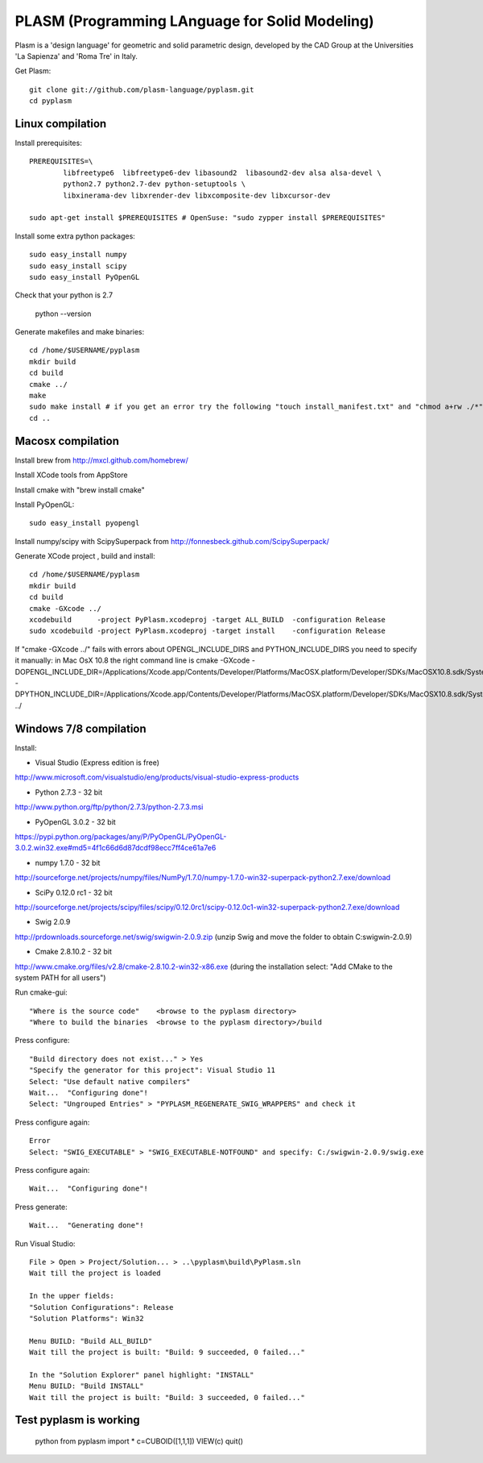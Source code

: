 PLASM (Programming LAnguage for Solid Modeling)
===============================================

Plasm is a 'design language' for geometric and solid parametric design, 
developed by the CAD Group at the Universities 'La Sapienza' and 'Roma Tre' in Italy.


Get Plasm::

	git clone git://github.com/plasm-language/pyplasm.git
	cd pyplasm


--------------------------------------
Linux compilation
--------------------------------------

Install prerequisites::

	PREREQUISITES=\
		libfreetype6  libfreetype6-dev libasound2  libasound2-dev alsa alsa-devel \
		python2.7 python2.7-dev python-setuptools \
		libxinerama-dev libxrender-dev libxcomposite-dev libxcursor-dev
    
	sudo apt-get install $PREREQUISITES # OpenSuse: "sudo zypper install $PREREQUISITES"

Install some extra python packages::

	sudo easy_install numpy  
	sudo easy_install scipy
	sudo easy_install PyOpenGL

Check that your python is 2.7
	
	python --version

Generate makefiles and make binaries::

	cd /home/$USERNAME/pyplasm
	mkdir build
	cd build
	cmake ../ 
	make
	sudo make install # if you get an error try the following "touch install_manifest.txt" and "chmod a+rw ./*"
	cd ..


-----------------------------------------------------------
Macosx compilation 
-----------------------------------------------------------
Install brew from http://mxcl.github.com/homebrew/

Install XCode tools from AppStore

Install cmake with "brew install cmake"

Install PyOpenGL::

	sudo easy_install pyopengl

Install numpy/scipy with ScipySuperpack from http://fonnesbeck.github.com/ScipySuperpack/

Generate XCode project , build and install::

	cd /home/$USERNAME/pyplasm
	mkdir build
	cd build
	cmake -GXcode ../ 
	xcodebuild      -project PyPlasm.xcodeproj -target ALL_BUILD  -configuration Release
	sudo xcodebuild -project PyPlasm.xcodeproj -target install    -configuration Release

If "cmake -GXcode ../" fails with errors about OPENGL_INCLUDE_DIRS and PYTHON_INCLUDE_DIRS you need to specify it manually:
in Mac OsX 10.8 the right command line is
cmake -GXcode -DOPENGL_INCLUDE_DIR=/Applications/Xcode.app/Contents/Developer/Platforms/MacOSX.platform/Developer/SDKs/MacOSX10.8.sdk/System/Library/Frameworks/OpenGL.framework/Versions/A/Headers -DPYTHON_INCLUDE_DIR=/Applications/Xcode.app/Contents/Developer/Platforms/MacOSX.platform/Developer/SDKs/MacOSX10.8.sdk/System/Library/Frameworks/Python.framework/Versions/2.7/include/python2.7 ../

-----------------------------------------------------------
Windows 7/8 compilation 
-----------------------------------------------------------

Install:

- Visual Studio (Express edition is free)
http://www.microsoft.com/visualstudio/eng/products/visual-studio-express-products

- Python 2.7.3 - 32 bit 
http://www.python.org/ftp/python/2.7.3/python-2.7.3.msi

- PyOpenGL 3.0.2 - 32 bit
https://pypi.python.org/packages/any/P/PyOpenGL/PyOpenGL-3.0.2.win32.exe#md5=4f1c66d6d87dcdf98ecc7ff4ce61a7e6

- numpy 1.7.0 - 32 bit
http://sourceforge.net/projects/numpy/files/NumPy/1.7.0/numpy-1.7.0-win32-superpack-python2.7.exe/download

- SciPy 0.12.0 rc1 - 32 bit
http://sourceforge.net/projects/scipy/files/scipy/0.12.0rc1/scipy-0.12.0c1-win32-superpack-python2.7.exe/download

- Swig 2.0.9
http://prdownloads.sourceforge.net/swig/swigwin-2.0.9.zip
(unzip Swig and move the folder to obtain C:\swigwin-2.0.9)

- Cmake 2.8.10.2 - 32 bit 
http://www.cmake.org/files/v2.8/cmake-2.8.10.2-win32-x86.exe
(during the installation select: "Add CMake to the system PATH for all users")

Run cmake-gui::

	"Where is the source code"    <browse to the pyplasm directory>
	"Where to build the binaries  <browse to the pyplasm directory>/build

Press configure::

 	"Build directory does not exist..." > Yes
	"Specify the generator for this project": Visual Studio 11
	Select: "Use default native compilers" 
	Wait...  "Configuring done"!
	Select: "Ungrouped Entries" > "PYPLASM_REGENERATE_SWIG_WRAPPERS" and check it
	
Press configure again::

	Error
	Select: "SWIG_EXECUTABLE" > "SWIG_EXECUTABLE-NOTFOUND" and specify: C:/swigwin-2.0.9/swig.exe

Press configure again::

	Wait...  "Configuring done"!

Press generate::

	Wait...  "Generating done"!
	
Run Visual Studio::

	File > Open > Project/Solution... > ..\pyplasm\build\PyPlasm.sln
	Wait till the project is loaded

	In the upper fields:
	"Solution Configurations": Release
	"Solution Platforms": Win32

	Menu BUILD: "Build ALL_BUILD"
	Wait till the project is built: "Build: 9 succeeded, 0 failed..."

	In the "Solution Explorer" panel highlight: "INSTALL"
	Menu BUILD: "Build INSTALL"
	Wait till the project is built: "Build: 3 succeeded, 0 failed..."

-----------------------------------------------------------
Test pyplasm is working
-----------------------------------------------------------

	python
	from pyplasm import *
	c=CUBOID([1,1,1])
	VIEW(c)
	quit()

